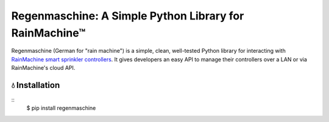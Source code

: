 Regenmaschine: A Simple Python Library for RainMachine™
=======================================================

.. image:: https://img.shields.io/pypi/v/regenmaschine.svg
  :target: https://pypi.python.org/pypi/regenmaschine

.. image:: https://travis-ci.org/bachya/regenmaschine.svg?branch=master
  :target: https://travis-ci.org/bachya/regenmaschine

.. image:: https://img.shields.io/badge/SayThanks-!-1EAEDB.svg
  :target: https://saythanks.io/to/bachya

Regenmaschine (German for "rain machine") is a simple, clean, well-tested Python
library for interacting with `RainMachine smart sprinkler controllers
<http://www.rainmachine.com/>`_. It gives developers an easy API to manage their
controllers over a LAN or via RainMachine's cloud API.

💧 Installation
---------------
::
  $ pip install regenmaschine
